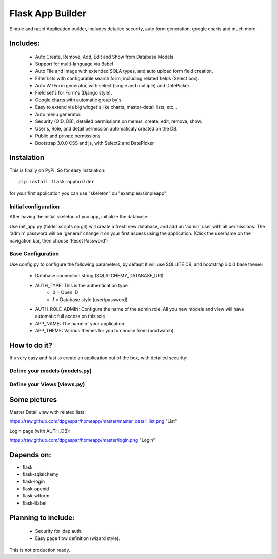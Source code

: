 Flask App Builder
=================

Simple and rapid Application builder, includes detailed security, auto form generation, google charts and much more.


Includes:
---------

  - Auto Create, Remove, Add, Edit and Show from Database Models
  - Support for multi-language via Babel
  - Auto File and Image with extended SQLA types, and auto upload form field creation.
  - Filter lists with configurable search form, including related fields (Select box).
  - Auto WTForm generator, with select (single and multiple) and DatePicker.
  - Field set's for Form's (Django style).
  - Google charts with automatic group by's.
  - Easy to extend via big widget's like charts, master-detail lists, etc...
  - Auto menu generator.
  - Security (OID, DB), detailed permissions on menus, create, edit, remove, show.
  - User's, Role, and detail permission automaticaly created on the DB.
  - Public and private permissions
  - Bootstrap 3.0.0 CSS and js, with Select2 and DatePicker

Instalation
-----------

This is finally on PyPi. So for easy instalation::

    pip install flask-appbuilder

for your first application you can use "skeleton" ou "examples/simpleapp" 

Initial configuration
.....................

After having the initial skeleton of you app, initialize the database.

Use init_app.py (folder scripts on git) will create a fresh new database, and add an 'admin' user with all permissions.
The 'admin' password will be 'general' change it on your first access using the application.
(Click the username on the navigation bar, then choose 'Reset Password')

Base Configuration
..................

Use config.py to configure the following parameters, by default it will use SQLLITE DB, and bootstrap 3.0.0 base theme:

  - Database connection string (SQLALCHEMY_DATABASE_URI)
  - AUTH_TYPE: This is the authentication type
	- 0 = Open ID
	- 1 = Database style (user/password)
  - AUTH_ROLE_ADMIN: Configure the name of the admin role. All you new models and view will have automatic full access on this role
  - APP_NAME: The name of your application
  - APP_THEME: Various themes for you to choose from (bootwatch).

How to do it?
-------------

It's very easy and fast to create an application out of the box, with detailed security:

Define your models (models.py)
..............................

.. code-block:: python
        class Group(db.Model):
            id = db.Column(db.Integer, primary_key = True)
            name =  db.Column(db.String(264), unique = True, nullable=False)
            address =  db.Column(db.String(564))
            phone1 = db.Column(db.String(50))
            phone2 = db.Column(db.String(50))
            taxid = db.Column(db.Integer)
            notes = db.Column(db.String(550))

            def __repr__(self):
                return self.name


Define your Views (views.py)
............................

.. code-block:: python
        class GroupGeneralView(GeneralView):
                route_base = '/groups'
                datamodel = SQLAModel(Group)
                decorators = [login_required]

                list_title = 'List Groups'
                show_title = 'Show Group'
                add_title = 'Add Group'
                edit_title = 'Edit Group'

                label_columns = { 'name':'Name','address':'Address','phone1':'Phone (1)','phone2':'Phone (2)','taxid':'Tax ID','notes':'Notes'}
                description_columns = {'name':'Write this group name'}
                list_columns = ['name','notes']
                show_columns = ['name','address','phone1','phone2','taxid','notes']
                order_columns = ['name','notes']
                search_columns = ['name']

	
        genapp = General(app, Menu())
        genapp.add_view(GroupGeneralView, "List Groups","/groups/list","th-large","Contacts")


Some pictures
-------------

Master Detail view with related lists:

https://raw.github.com/dpgaspar/homeapp/master/master_detail_list.png "List"

Login page (with AUTH_DB):

https://raw.github.com/dpgaspar/homeapp/master/login.png "Login"

Depends on:
-----------

- flask
- flask-sqlalchemy
- flask-login
- flask-openid
- flask-wtform
- flask-Babel

Planning to include:
--------------------
 
 - Security for ldap auth.
 - Easy page flow definition (wizard style).
 
This is not production ready.

